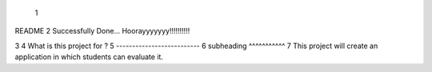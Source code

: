  1
README
2
Successfully Done...
Hoorayyyyyyy!!!!!!!!!!

3
4
What is this project for ?
5
--------------------------
6 subheading
^^^^^^^^^^^
7
This project will create an application in which students can evaluate it.
